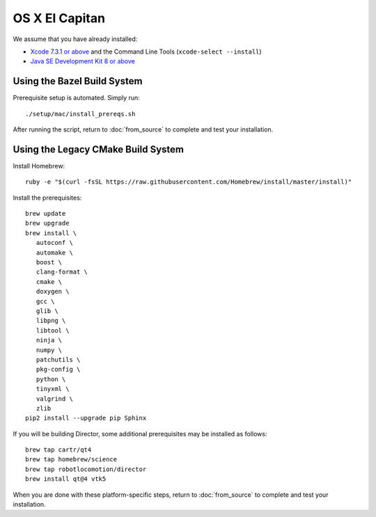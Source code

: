 ***************
OS X El Capitan
***************

We assume that you have already installed:

* `Xcode 7.3.1 or above <https://developer.apple.com/xcode/download/>`_ and the Command Line Tools (``xcode-select --install``)
* `Java SE Development Kit 8 or above <http://www.oracle.com/technetwork/java/javase/downloads/>`_

Using the Bazel Build System
============================

Prerequisite setup is automated. Simply run::

    ./setup/mac/install_prereqs.sh

After running the script, return to :doc:`from_source` to complete and test your
installation.

Using the Legacy CMake Build System
===================================

Install Homebrew::

    ruby -e "$(curl -fsSL https://raw.githubusercontent.com/Homebrew/install/master/install)"

Install the prerequisites::

    brew update
    brew upgrade
    brew install \
       autoconf \
       automake \
       boost \
       clang-format \
       cmake \
       doxygen \
       gcc \
       glib \
       libpng \
       libtool \
       ninja \
       numpy \
       patchutils \
       pkg-config \
       python \
       tinyxml \
       valgrind \
       zlib
    pip2 install --upgrade pip Sphinx

If you will be building Director, some additional prerequisites may be installed
as follows::

    brew tap cartr/qt4
    brew tap homebrew/science
    brew tap robotlocomotion/director
    brew install qt@4 vtk5

When you are done with these platform-specific steps, return to
:doc:`from_source` to complete and test your installation.
